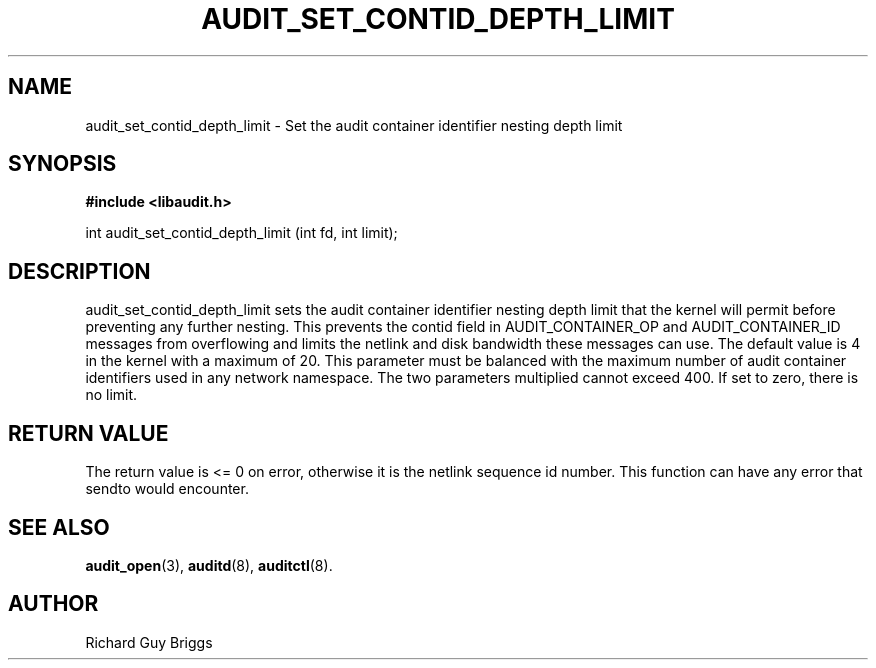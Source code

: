 .TH "AUDIT_SET_CONTID_DEPTH_LIMIT" "9" "Dec 2019" "Linux Audit API"
.SH NAME
audit_set_contid_depth_limit \- Set the audit container identifier nesting depth limit
.SH "SYNOPSIS"

.B #include <libaudit.h>
.sp
int audit_set_contid_depth_limit (int fd, int limit);

.SH "DESCRIPTION"

audit_set_contid_depth_limit sets the audit container identifier nesting depth limit that the kernel will permit before preventing any further nesting.  This prevents the contid field in AUDIT_CONTAINER_OP and AUDIT_CONTAINER_ID messages from overflowing and limits the netlink and disk bandwidth these messages can use.  The default value is 4 in the kernel with a maximum of 20.  This parameter must be balanced with the maximum number of audit container identifiers used in any network namespace.  The two parameters multiplied cannot exceed 400.  If set to zero, there is no limit.


.SH "RETURN VALUE"

The return value is <= 0 on error, otherwise it is the netlink sequence id number. This function can have any error that sendto would encounter.

.SH "SEE ALSO"

.BR audit_open (3),
.BR auditd (8),
.BR auditctl (8).

.SH AUTHOR
Richard Guy Briggs
